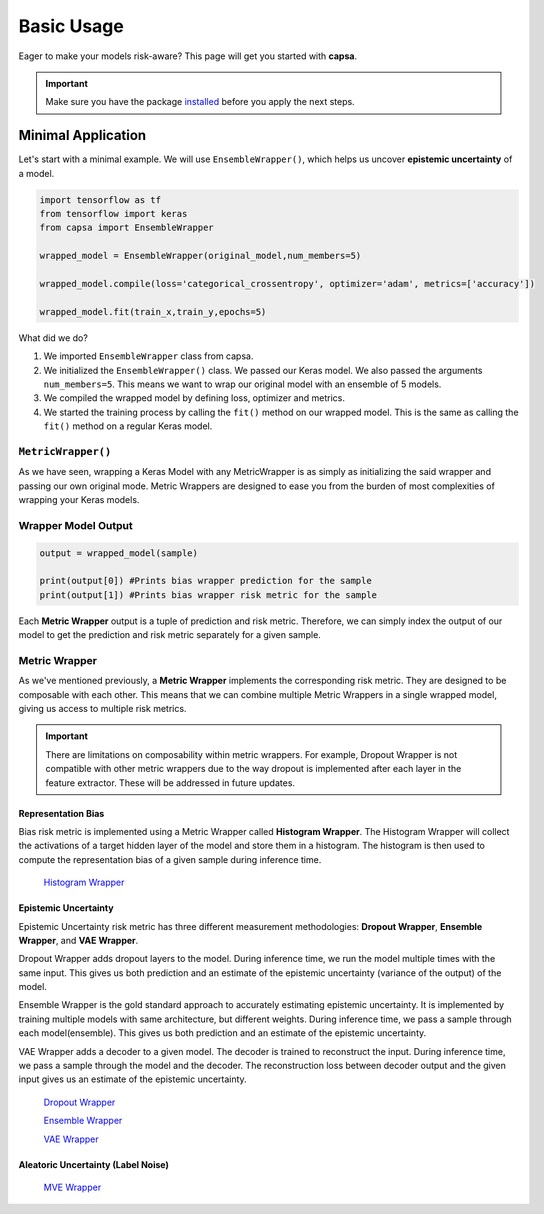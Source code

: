 .. _getting_started-basic_usage: 

Basic Usage
===========
Eager to make your models risk-aware? This page will get you started with **capsa**. 

.. important::
    Make sure you have the package `installed <installation.html>`_ before you apply the next steps.


Minimal Application
^^^^^^^^^^^^^^^^^^^

Let's start with a minimal example. We will use ``EnsembleWrapper()``, which helps us uncover **epistemic uncertainty** of a model. 

.. code-block:: python

    import tensorflow as tf
    from tensorflow import keras
    from capsa import EnsembleWrapper

    wrapped_model = EnsembleWrapper(original_model,num_members=5)

    wrapped_model.compile(loss='categorical_crossentropy', optimizer='adam', metrics=['accuracy'])

    wrapped_model.fit(train_x,train_y,epochs=5)

What did we do?

1. We imported ``EnsembleWrapper`` class from capsa.
2. We initialized the ``EnsembleWrapper()`` class. We passed our Keras model. We also passed the arguments ``num_members=5``. This means we want to wrap our original model with an ensemble of 5 models.
3. We compiled the wrapped model by defining loss, optimizer and metrics.
4. We started the training process by calling the ``fit()`` method on our wrapped model. This is the same as calling the ``fit()`` method on a regular Keras model.
 

``MetricWrapper()``
-----------
As we have seen, wrapping a Keras Model with any MetricWrapper is as simply as initializing the said wrapper and passing our own original mode. Metric Wrappers are designed to ease you from the burden of most complexities of wrapping your Keras models.

Wrapper Model Output
--------------------

.. code-block:: python

    output = wrapped_model(sample)

    print(output[0]) #Prints bias wrapper prediction for the sample
    print(output[1]) #Prints bias wrapper risk metric for the sample

Each **Metric Wrapper** output is a tuple of prediction and risk metric. Therefore, we can simply index the output of our model to get the prediction and risk metric separately for a given sample.

 

Metric Wrapper
--------------

As we've mentioned previously, a **Metric Wrapper** implements the corresponding risk metric. They are designed to be composable with each other. This means that we can combine multiple Metric Wrappers in a single wrapped model, giving us access to multiple risk metrics. 

.. important::
    There are limitations on composability within metric wrappers. For example, Dropout Wrapper is not compatible with other metric wrappers due to the way dropout is implemented after each layer in the feature extractor. These will be addressed in future updates. 

Representation Bias
*******************
Bias risk metric is implemented using a Metric Wrapper called **Histogram Wrapper**. The Histogram Wrapper will collect the activations of a target hidden layer of the model and store them in a histogram. The histogram is then used to compute the representation bias of a given sample during inference time.

 `Histogram Wrapper <../api_documentation/HistogramWrapper.html>`_

Epistemic Uncertainty
*********************
Epistemic Uncertainty risk metric has three different measurement methodologies: **Dropout Wrapper**, **Ensemble Wrapper**, and **VAE Wrapper**. 

Dropout Wrapper adds dropout layers to the model. During inference time, we run the model multiple times with the same input. This gives us both prediction and an estimate of the epistemic uncertainty (variance of the output) of the model.

Ensemble Wrapper is the gold standard approach to accurately estimating epistemic uncertainty. It is implemented by training multiple models with same architecture, but different weights. During inference time, we pass a sample through each model(ensemble). This gives us both prediction and an estimate of the epistemic uncertainty.

VAE Wrapper adds a decoder to a given model. The decoder is trained to reconstruct the input. During inference time, we pass a sample through the model and the decoder. The reconstruction loss between decoder output and the given input gives us an estimate of the epistemic uncertainty.

 `Dropout Wrapper <../api_documentation/DropoutWrapper.html>`_

 `Ensemble Wrapper <../api_documentation/EnsembleWrapper.html>`_

 `VAE Wrapper <../api_documentation/VAEWrapper.html>`_

Aleatoric Uncertainty (Label Noise)
***********************************

 `MVE Wrapper <../api_documentation/MVEWrapper.html>`_
